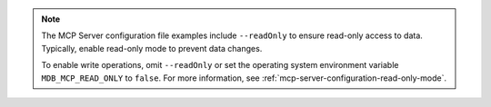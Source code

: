 .. note::

   The MCP Server configuration file examples include ``--readOnly``
   to ensure read-only access to data. Typically, enable read-only
   mode to prevent data changes.
   
   To enable write operations, omit ``--readOnly`` or set the
   operating system environment variable ``MDB_MCP_READ_ONLY`` to
   ``false``. For more information, see
   :ref:`mcp-server-configuration-read-only-mode`.
